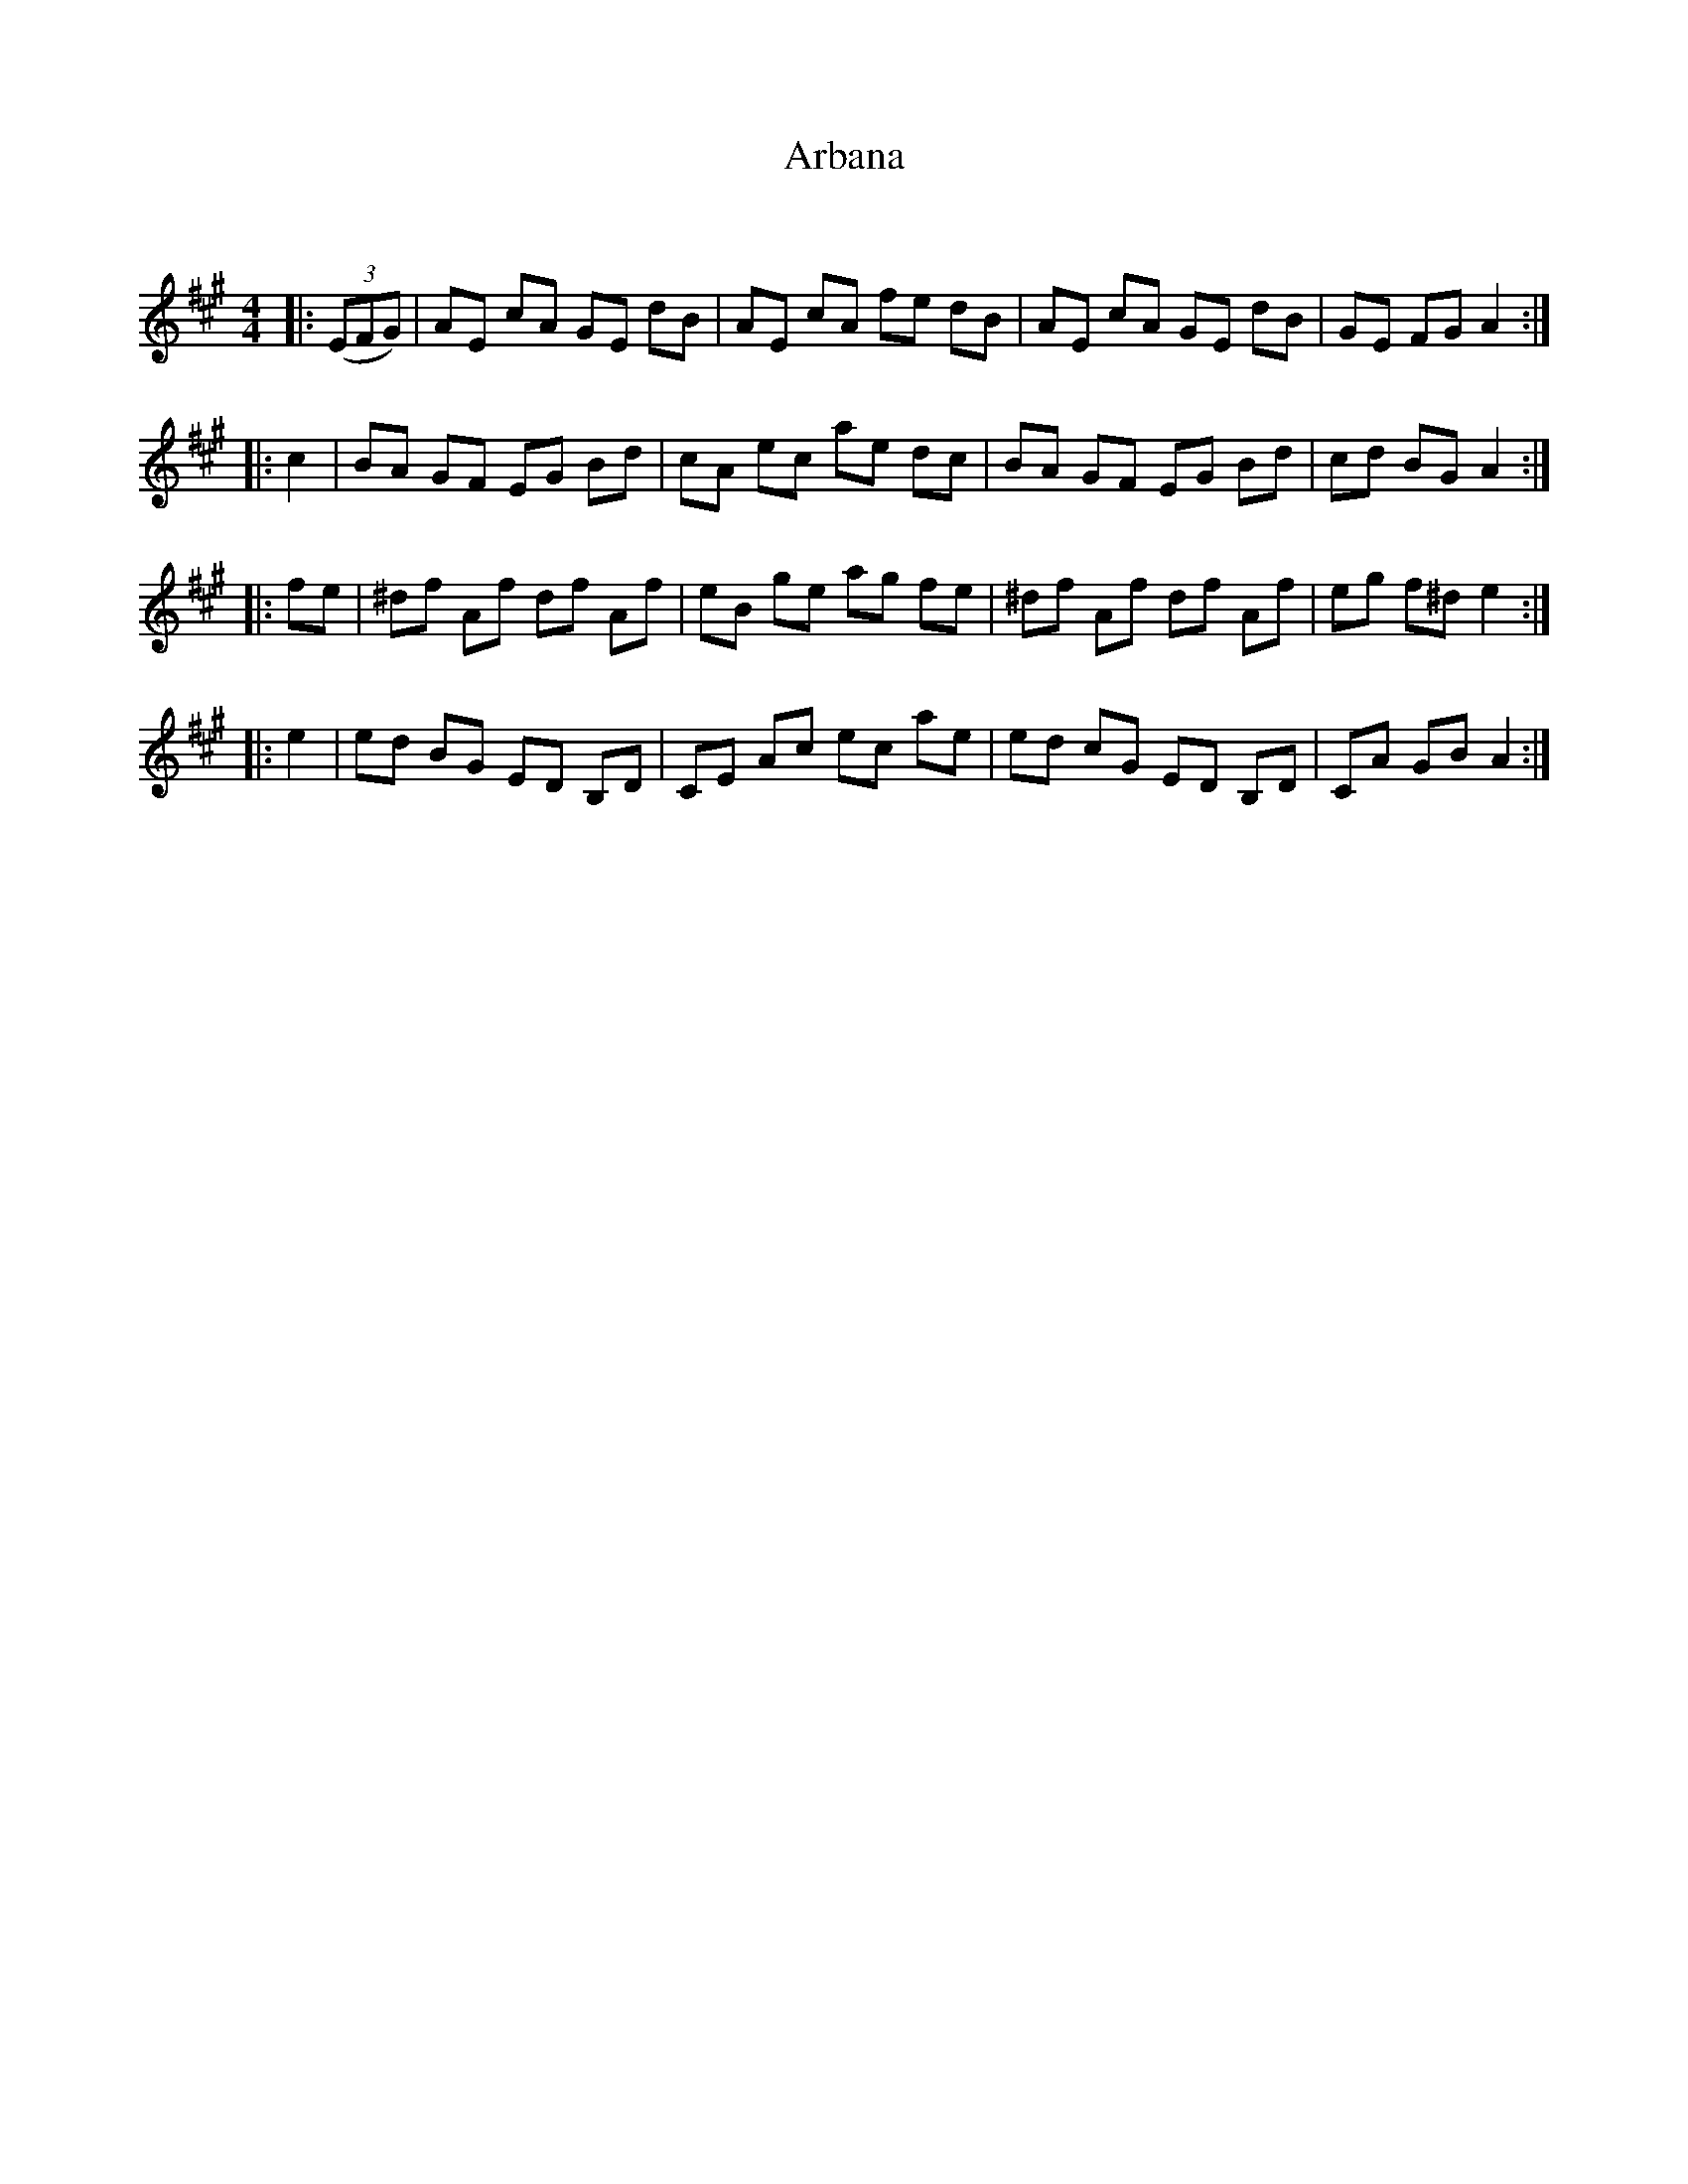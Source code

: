 X:1
T: Arbana
C:
R:Reel
I:speed 232
Q:232
K:A
M:4/4
L:1/8
|:((3EFG)|AE cA GE dB|AE cA fe dB|AE cA GE dB|GE FG A2:|
|:c2|BA GF EG Bd|cA ec ae dc|BA GF EG Bd|cd BG A2:|
|:fe|^df Af df Af|eB ge ag fe|^df Af df Af|eg f^d e2:|
|:e2|ed BG ED B,D|CE Ac ec ae|ed cG ED B,D|CA GB A2:|
